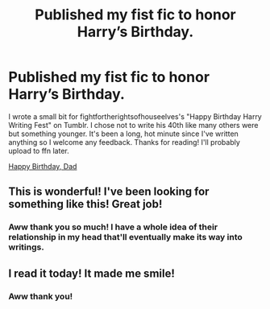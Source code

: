 #+TITLE: Published my fist fic to honor Harry’s Birthday.

* Published my fist fic to honor Harry’s Birthday.
:PROPERTIES:
:Author: kawaiicicle
:Score: 4
:DateUnix: 1596325518.0
:DateShort: 2020-Aug-02
:FlairText: Self-Promotion
:END:
I wrote a small bit for fightfortherightsofhouseelves's "Happy Birthday Harry Writing Fest" on Tumblr. I chose not to write his 40th like many others were but something younger. It's been a long, hot minute since I've written anything so I welcome any feedback. Thanks for reading! I'll probably upload to ffn later.

[[https://archiveofourown.org/works/25646584][Happy Birthday, Dad]]


** This is wonderful! I've been looking for something like this! Great job!
:PROPERTIES:
:Author: Elizax_101
:Score: 2
:DateUnix: 1596343661.0
:DateShort: 2020-Aug-02
:END:

*** Aww thank you so much! I have a whole idea of their relationship in my head that'll eventually make its way into writings.
:PROPERTIES:
:Author: kawaiicicle
:Score: 1
:DateUnix: 1596346606.0
:DateShort: 2020-Aug-02
:END:


** I read it today! It made me smile!
:PROPERTIES:
:Author: heresy23
:Score: 1
:DateUnix: 1596340124.0
:DateShort: 2020-Aug-02
:END:

*** Aww thank you!
:PROPERTIES:
:Author: kawaiicicle
:Score: 1
:DateUnix: 1596340285.0
:DateShort: 2020-Aug-02
:END:
